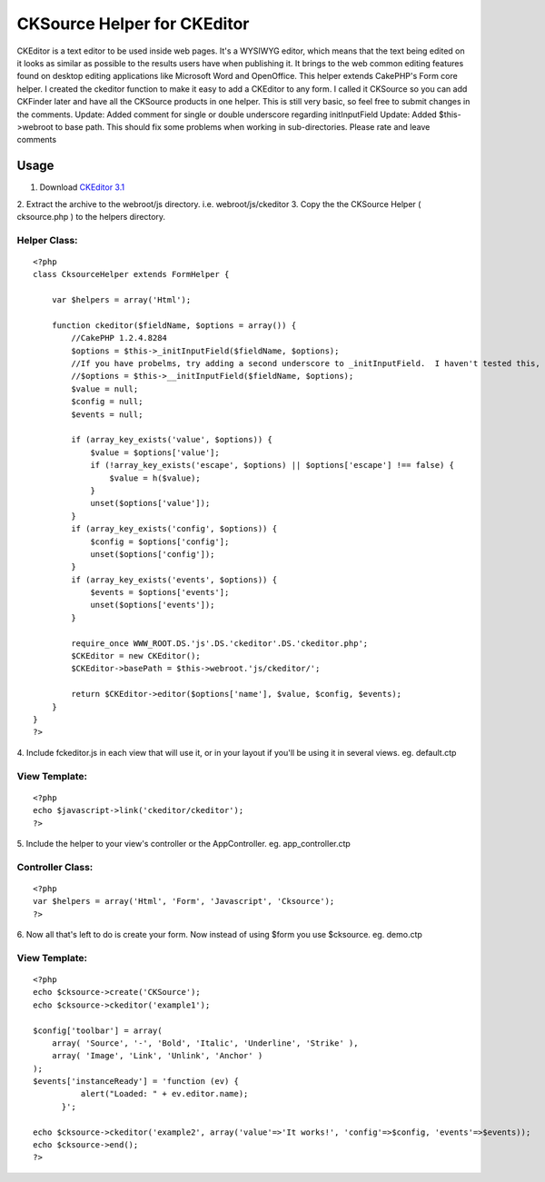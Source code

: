 CKSource Helper for CKEditor
============================

CKEditor is a text editor to be used inside web pages. It's a WYSIWYG
editor, which means that the text being edited on it looks as similar
as possible to the results users have when publishing it. It brings to
the web common editing features found on desktop editing applications
like Microsoft Word and OpenOffice. This helper extends CakePHP's Form
core helper. I created the ckeditor function to make it easy to add a
CKEditor to any form. I called it CKSource so you can add CKFinder
later and have all the CKSource products in one helper. This is still
very basic, so feel free to submit changes in the comments. Update:
Added comment for single or double underscore regarding initInputField
Update: Added $this->webroot to base path. This should fix some
problems when working in sub-directories.
Please rate and leave comments

Usage
~~~~~

1. Download `CKEditor 3.1`_
2. Extract the archive to the webroot/js directory. i.e.
webroot/js/ckeditor
3. Copy the the CKSource Helper ( cksource.php ) to the helpers
directory.

Helper Class:
`````````````

::

    <?php 
    class CksourceHelper extends FormHelper {
    
        var $helpers = array('Html');
    
        function ckeditor($fieldName, $options = array()) {
            //CakePHP 1.2.4.8284
            $options = $this->_initInputField($fieldName, $options);
            //If you have probelms, try adding a second underscore to _initInputField.  I haven't tested this, but some commenters say it works.
            //$options = $this->__initInputField($fieldName, $options);
            $value = null;
            $config = null;
            $events = null;
    
            if (array_key_exists('value', $options)) {
                $value = $options['value'];
                if (!array_key_exists('escape', $options) || $options['escape'] !== false) {
                    $value = h($value);
                }
                unset($options['value']);
            }
            if (array_key_exists('config', $options)) {
                $config = $options['config'];
                unset($options['config']);
            }
            if (array_key_exists('events', $options)) {
                $events = $options['events'];
                unset($options['events']);
            }
    
            require_once WWW_ROOT.DS.'js'.DS.'ckeditor'.DS.'ckeditor.php';
            $CKEditor = new CKEditor();
            $CKEditor->basePath = $this->webroot.'js/ckeditor/';
    
            return $CKEditor->editor($options['name'], $value, $config, $events);
        }
    }
    ?>


4. Include fckeditor.js in each view that will use it, or in your
layout if you'll be using it in several views. eg. default.ctp

View Template:
``````````````

::

    
    <?php
    echo $javascript->link('ckeditor/ckeditor');
    ?>

5. Include the helper to your view's controller or the AppController.
eg. app_controller.ctp

Controller Class:
`````````````````

::

    <?php 
    var $helpers = array('Html', 'Form', 'Javascript', 'Cksource');
    ?>

6. Now all that's left to do is create your form. Now instead of using
$form you use $cksource. eg. demo.ctp

View Template:
``````````````

::

    
    <?php
    echo $cksource->create('CKSource');
    echo $cksource->ckeditor('example1');
    
    $config['toolbar'] = array(
        array( 'Source', '-', 'Bold', 'Italic', 'Underline', 'Strike' ),
        array( 'Image', 'Link', 'Unlink', 'Anchor' )
    );
    $events['instanceReady'] = 'function (ev) {
    	      alert("Loaded: " + ev.editor.name);
    	  }';
    
    echo $cksource->ckeditor('example2', array('value'=>'It works!', 'config'=>$config, 'events'=>$events));
    echo $cksource->end();
    ?>



.. _CKEditor 3.1: http://ckeditor.com/download

.. author:: wernerhp
.. categories:: articles, helpers
.. tags:: WYSIWYG,editor,fck editor,ckeditor,cksource,ckfinder,Helpers

